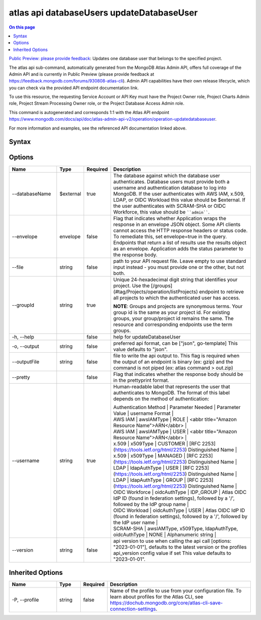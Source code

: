 .. _atlas-api-databaseUsers-updateDatabaseUser:

==========================================
atlas api databaseUsers updateDatabaseUser
==========================================

.. default-domain:: mongodb

.. contents:: On this page
   :local:
   :backlinks: none
   :depth: 1
   :class: singlecol

`Public Preview: please provide feedback <https://feedback.mongodb.com/forums/930808-atlas-cli>`_: Updates one database user that belongs to the specified project.

The atlas api sub-command, automatically generated from the MongoDB Atlas Admin API, offers full coverage of the Admin API and is currently in Public Preview (please provide feedback at https://feedback.mongodb.com/forums/930808-atlas-cli).
Admin API capabilities have their own release lifecycle, which you can check via the provided API endpoint documentation link.

To use this resource, the requesting Service Account or API Key must have the Project Owner role, Project Charts Admin role, Project Stream Processing Owner role, or the Project Database Access Admin role.

This command is autogenerated and corresponds 1:1 with the Atlas API endpoint `https://www.mongodb.com/docs/api/doc/atlas-admin-api-v2/operation/operation-updatedatabaseuser <https://www.mongodb.com/docs/api/doc/atlas-admin-api-v2/operation/operation-updatedatabaseuser>`__.

For more information and examples, see the referenced API documentation linked above.

Syntax
------

.. code-block::
   :caption: Command Syntax

   atlas api databaseUsers updateDatabaseUser [options]

.. Code end marker, please don't delete this comment

Options
-------

.. list-table::
   :header-rows: 1
   :widths: 20 10 10 60

   * - Name
     - Type
     - Required
     - Description
   * - --databaseName
     - $external
     - true
     - The database against which the database user authenticates. Database users must provide both a username and authentication database to log into MongoDB. If the user authenticates with AWS IAM, x.509, LDAP, or OIDC Workload this value should be $external. If the user authenticates with SCRAM-SHA or OIDC Workforce, this value should be ````admin````.
   * - --envelope
     - envelope
     - false
     - Flag that indicates whether Application wraps the response in an envelope JSON object. Some API clients cannot access the HTTP response headers or status code. To remediate this, set envelope=true in the query. Endpoints that return a list of results use the results object as an envelope. Application adds the status parameter to the response body.
   * - --file
     - string
     - false
     - path to your API request file. Leave empty to use standard input instead - you must provide one or the other, but not both.
   * - --groupId
     - string
     - true
     - Unique 24-hexadecimal digit string that identifies your project. Use the [/groups](#tag/Projects/operation/listProjects) endpoint to retrieve all projects to which the authenticated user has access.
       
       **NOTE**: Groups and projects are synonymous terms. Your group id is the same as your project id. For existing groups, your group/project id remains the same. The resource and corresponding endpoints use the term groups.
   * - -h, --help
     - 
     - false
     - help for updateDatabaseUser
   * - -o, --output
     - string
     - false
     - preferred api format, can be ["json", go-template] This value defaults to "json".
   * - --outputFile
     - string
     - false
     - file to write the api output to. This flag is required when the output of an endpoint is binary (ex: gzip) and the command is not piped (ex: atlas command > out.zip)
   * - --pretty
     - 
     - false
     - Flag that indicates whether the response body should be in the prettyprint format.
   * - --username
     - string
     - true
     - Human-readable label that represents the user that authenticates to MongoDB. The format of this label depends on the method of authentication:
       
       | Authentication Method | Parameter Needed | Parameter Value | username Format |
       
       | AWS IAM | awsIAMType | ROLE | <abbr title="Amazon Resource Name">ARN</abbr> |
       | AWS IAM | awsIAMType | USER | <abbr title="Amazon Resource Name">ARN</abbr> |
       | x.509 | x509Type | CUSTOMER | [RFC 2253](https://tools.ietf.org/html/2253) Distinguished Name |
       | x.509 | x509Type | MANAGED | [RFC 2253](https://tools.ietf.org/html/2253) Distinguished Name |
       | LDAP | ldapAuthType | USER | [RFC 2253](https://tools.ietf.org/html/2253) Distinguished Name |
       | LDAP | ldapAuthType | GROUP | [RFC 2253](https://tools.ietf.org/html/2253) Distinguished Name |
       | OIDC Workforce | oidcAuthType | IDP_GROUP | Atlas OIDC IdP ID (found in federation settings), followed by a '/', followed by the IdP group name |
       | OIDC Workload | oidcAuthType | USER | Atlas OIDC IdP ID (found in federation settings), followed by a '/', followed by the IdP user name |
       | SCRAM-SHA | awsIAMType, x509Type, ldapAuthType, oidcAuthType | NONE | Alphanumeric string |
       
   * - --version
     - string
     - false
     - api version to use when calling the api call [options: "2023-01-01"], defaults to the latest version or the profiles api_version config value if set This value defaults to "2023-01-01".

Inherited Options
-----------------

.. list-table::
   :header-rows: 1
   :widths: 20 10 10 60

   * - Name
     - Type
     - Required
     - Description
   * - -P, --profile
     - string
     - false
     - Name of the profile to use from your configuration file. To learn about profiles for the Atlas CLI, see `https://dochub.mongodb.org/core/atlas-cli-save-connection-settings <https://dochub.mongodb.org/core/atlas-cli-save-connection-settings>`__.

